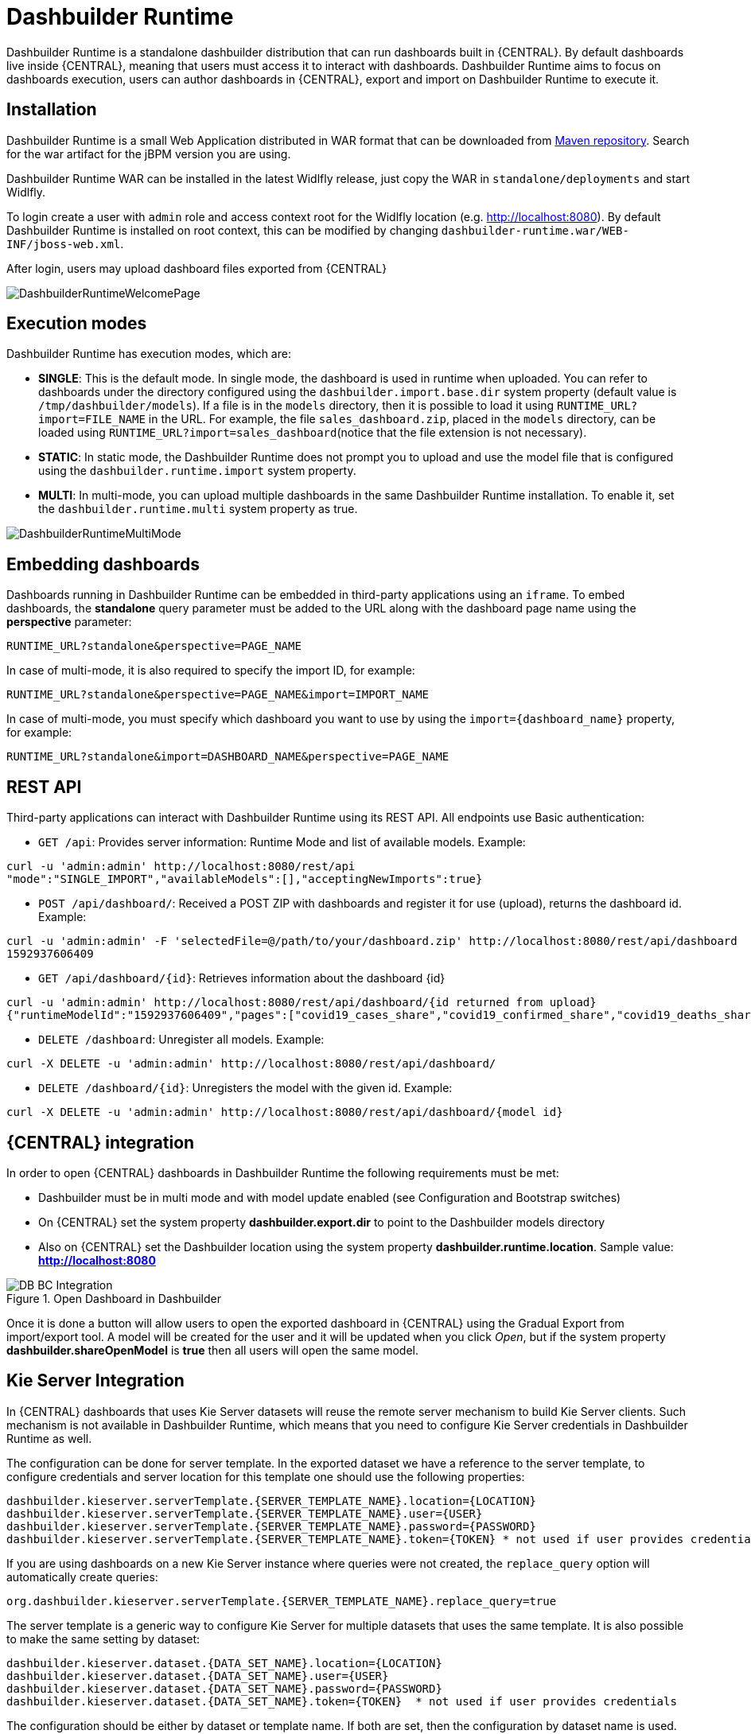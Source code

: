 
[[_sect_bam_dashbuilder_runtime]]
= Dashbuilder Runtime
Dashbuilder Runtime is a standalone dashbuilder distribution that can run dashboards built in {CENTRAL}. By default dashboards live inside {CENTRAL}, meaning that users must access it to interact with dashboards. Dashbuilder Runtime aims to focus on dashboards execution, users can author dashboards in {CENTRAL}, export and import on Dashbuilder Runtime to execute it.

== Installation

Dashbuilder Runtime is a small Web Application distributed in WAR format that can be downloaded from https://repo1.maven.org/maven2/org/dashbuilder/dashbuilder-runtime/[Maven repository]. Search for the war artifact for the jBPM version you are using.

Dashbuilder Runtime WAR can be installed in the latest Widlfly release, just copy the WAR in `standalone/deployments` and start Widlfly.

To login create a user with `admin` role and access context root for the Widlfly location (e.g. http://localhost:8080). By default Dashbuilder Runtime is installed on root context, this can be modified by changing `dashbuilder-runtime.war/WEB-INF/jboss-web.xml`.

After login, users may upload dashboard files exported from {CENTRAL}

image::BAM/DashbuilderRuntimeWelcomePage.png[]

== Execution modes
Dashbuilder Runtime has execution modes, which are:

* *SINGLE*: This is the default mode. In single mode, the dashboard is used in runtime when uploaded. You can refer to dashboards under the directory configured using the `dashbuilder.import.base.dir` system property (default value is `/tmp/dashbuilder/models`).
If a file is in the `models` directory, then it is possible to load it using `RUNTIME_URL?import=FILE_NAME` in the URL. For example, the file `sales_dashboard.zip`, placed in the `models` directory, can be loaded using `RUNTIME_URL?import=sales_dashboard`(notice that the file extension is not necessary).
* *STATIC*: In static mode, the Dashbuilder Runtime does not prompt you to upload and use the model file that is configured using the `dashbuilder.runtime.import` system property.
* *MULTI*:  In multi-mode, you can upload multiple dashboards in the same Dashbuilder Runtime installation. To enable it, set the `dashbuilder.runtime.multi` system property as true.

image::BAM/DashbuilderRuntimeMultiMode.png[]

== Embedding dashboards

Dashboards running in Dashbuilder Runtime can be embedded in third-party applications using an `iframe`. To embed dashboards, the *standalone* query parameter must be added to the URL along with the dashboard page name using the *perspective* parameter:

`RUNTIME_URL?standalone&perspective=PAGE_NAME`

In case of multi-mode, it is also required to specify the import ID, for example:

`RUNTIME_URL?standalone&perspective=PAGE_NAME&import=IMPORT_NAME`

In case of multi-mode, you must specify which dashboard you want to use by using the `import={dashboard_name}` property, for example:

`RUNTIME_URL?standalone&import=DASHBOARD_NAME&perspective=PAGE_NAME`

== REST API

Third-party applications can interact with Dashbuilder Runtime using its REST API. All endpoints use Basic authentication:


* `GET /api`: Provides server information: Runtime Mode and list of available models. Example:
....
curl -u 'admin:admin' http://localhost:8080/rest/api
"mode":"SINGLE_IMPORT","availableModels":[],"acceptingNewImports":true}
....


* `POST /api/dashboard/`: Received a POST ZIP with dashboards and register it for use (upload), returns the dashboard id. Example:
....
curl -u 'admin:admin' -F 'selectedFile=@/path/to/your/dashboard.zip' http://localhost:8080/rest/api/dashboard
1592937606409
....

* `GET /api/dashboard/{id}`: Retrieves information about the dashboard {id}

....
curl -u 'admin:admin' http://localhost:8080/rest/api/dashboard/{id returned from upload}
{"runtimeModelId":"1592937606409","pages":["covid19_cases_share","covid19_confirmed_share","covid19_deaths_share","covid19_evolution_summary","covid19_recovered_share","covid19_selected_cases_evolution","covid19_selected_deaths_evolution","covid19_selected_recovers_evolution","life_expectancy","world_population"]}
....

* `DELETE /dashboard`: Unregister all models. Example:
....
curl -X DELETE -u 'admin:admin' http://localhost:8080/rest/api/dashboard/
....


* `DELETE /dashboard/{id}`: Unregisters the model with the given id. Example:
....
curl -X DELETE -u 'admin:admin' http://localhost:8080/rest/api/dashboard/{model id}
....

== {CENTRAL} integration

In order to open {CENTRAL} dashboards in Dashbuilder Runtime the following requirements must be met:

* Dashbuilder must be in multi mode and with model update enabled (see Configuration and Bootstrap switches)
* On {CENTRAL} set the system property *dashbuilder.export.dir* to point to the Dashbuilder models directory
* Also on {CENTRAL} set the Dashbuilder location using the system property *dashbuilder.runtime.location*. Sample value: *http://localhost:8080*

.Open Dashboard in Dashbuilder
image::BAM/DB_BC_Integration.png[]

Once it is done a button will allow users to open the exported dashboard in {CENTRAL} using the Gradual Export from import/export tool. A model will be created for the user and it will be updated when you click _Open_, but if the system property *dashbuilder.shareOpenModel* is *true* then all users will open the same model.


== Kie Server Integration

In {CENTRAL} dashboards that uses Kie Server datasets will reuse the remote server mechanism to build Kie Server clients. Such mechanism is not available in Dashbuilder Runtime, which means that you need to configure Kie Server credentials in Dashbuilder Runtime as well.

The configuration can be done for server template. In the exported dataset we have a reference to the server template, to configure credentials and server location for this template one should use the following properties:
....
dashbuilder.kieserver.serverTemplate.{SERVER_TEMPLATE_NAME}.location={LOCATION}
dashbuilder.kieserver.serverTemplate.{SERVER_TEMPLATE_NAME}.user={USER}
dashbuilder.kieserver.serverTemplate.{SERVER_TEMPLATE_NAME}.password={PASSWORD}
dashbuilder.kieserver.serverTemplate.{SERVER_TEMPLATE_NAME}.token={TOKEN} * not used if user provides credentials
....
If you are using dashboards on a new Kie Server instance where queries were not created, the `replace_query` option will automatically create queries:
....
org.dashbuilder.kieserver.serverTemplate.{SERVER_TEMPLATE_NAME}.replace_query=true
....
The server template is a generic way to configure Kie Server for multiple datasets that uses the same template. It is also possible to make the same setting by dataset:
....
dashbuilder.kieserver.dataset.{DATA_SET_NAME}.location={LOCATION}
dashbuilder.kieserver.dataset.{DATA_SET_NAME}.user={USER}
dashbuilder.kieserver.dataset.{DATA_SET_NAME}.password={PASSWORD}
dashbuilder.kieserver.dataset.{DATA_SET_NAME}.token={TOKEN}  * not used if user provides credentials
....
The configuration should be either by dataset or template name. If both are set, then the configuration by dataset name is used.


== Configuration and bootstrap switches

There are multiple configuration for Dashbuilder Runtime which can be done using system properties

[cols="1,1,1", options="header"]
|===
| System Property
| Description
| Values

|*dashbuilder.import.base.dir*
|Sets the directory where ZIP models must be placed.
Default is `/tmp/dashbuilder/models`
|a path in your system to a directory

|*dashbuilder.runtime.import*
|Path to a dashboard export that will be statically used in Dashbuilder Runtime. Also makes Dashbuilder Runtime in static mode.
|a path in your system to a exported zip file

|*dashbuilder.runtime.upload.size*
|Max dashboard size used in upload in kb. Default value is 10 * 1024 * 1024 bytes.
|number: bytes upload limit in kb

|*dashbuilder.runtime.allowExternal*
|If true uploads from other servers can be downloaded when using import. Example: `RUNTIME_ULR?import=http://host/myfile.zip`
Default is false
| true / false

|*dashbuilder.runtime.multi*
|Enables or disables multi-mode.
Default is false.
| true / false

|*dashbuilder.dataset.partition*
|Enables/disables datasets partition by import in Multi mode.
Default is true.
| true / false

|*dashbuilder.components.partition*
|Enables/disables components partition by import in Multi mode.
Default is true.
| true / false

|*dashbuilder.removeModelFile*
|Enables/disables model file removal when unregistered. When true the file model will also be removed when unregistered.
Default is false.
| true / false

|*dashbuilder.model.update*
|Enables/disables model update. When true models will be updated according to the model file changes.
Default is true.
| true / false

|===
